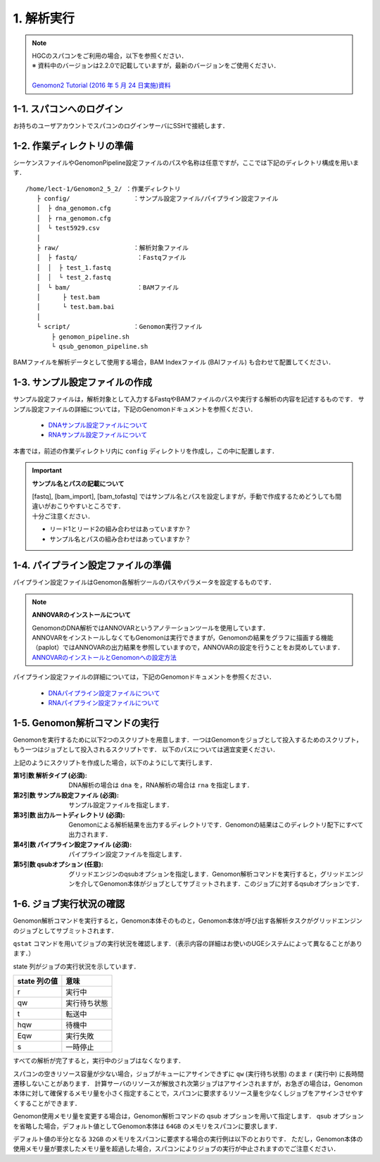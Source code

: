 1. 解析実行
=============

.. note::

  | HGCのスパコンをご利用の場合，以下を参照ください．
  | ※ 資料中のバージョンは2.2.0で記載していますが，最新のバージョンをご使用ください．
  |
  | `Genomon2 Tutorial (2016 年 5 月 24 日実施)資料 <https://supcom.hgc.jp/internal/materials/lect-pdf/20160524/Genomon2_Tutorial_3.pdf>`__

1-1. スパコンへのログイン
-------------------------------

お持ちのユーザアカウントでスパコンのログインサーバにSSHで接続します．

1-2. 作業ディレクトリの準備
-------------------------------

シーケンスファイルやGenomonPipeline設定ファイルのパスや名称は任意ですが，ここでは下記のディレクトリ構成を用います．

::
  
  /home/lect-1/Genomon2_5_2/ ：作業ディレクトリ
     ├ config/                 ：サンプル設定ファイル/パイプライン設定ファイル
     │  ├ dna_genomon.cfg
     │  ├ rna_genomon.cfg
     │  └ test5929.csv
     │
     ├ raw/                    ：解析対象ファイル
     │  ├ fastq/                ：Fastqファイル
     │  │  ├ test_1.fastq
     │  │  └ test_2.fastq
     │  └ bam/                  ：BAMファイル
     │      ├ test.bam
     │      └ test.bam.bai
     │
     └ script/                 ：Genomon実行ファイル
         ├ genomon_pipeline.sh
         └ qsub_genomon_pipeline.sh
     

BAMファイルを解析データとして使用する場合，BAM Indexファイル (BAIファイル) も合わせて配置してください．

1-3. サンプル設定ファイルの作成
----------------------------------

サンプル設定ファイルは，解析対象として入力するFastqやBAMファイルのパスや実行する解析の内容を記述するものです．
サンプル設定ファイルの詳細については，下記のGenomonドキュメントを参照ください．

 - `DNAサンプル設定ファイルについて <http://genomon.readthedocs.io/ja/latest/dna_sample_csv.html>`__
 - `RNAサンプル設定ファイルについて <http://genomon.readthedocs.io/ja/latest/rna_sample_csv.html>`__

本書では，前述の作業ディレクトリ内に ``config`` ディレクトリを作成し，この中に配置します．

.. important::

  **サンプル名とパスの記載について**
  
  | [fastq], [bam_import], [bam_tofastq] ではサンプル名とパスを設定しますが，手動で作成するためどうしても間違いがおこりやすいところです．
  | 十分ご注意ください．
  
  - リード1とリード2の組み合わせはあっていますか？
  - サンプル名とパスの組み合わせはあっていますか？


1-4. パイプライン設定ファイルの準備
-------------------------------------

パイプライン設定ファイルはGenomon各解析ツールのパスやパラメータを設定するものです．

.. note::

  **ANNOVARのインストールについて**
  
  | GenomonのDNA解析ではANNOVARというアノテーションツールを使用しています．
  | ANNOVARをインストールしなくてもGenomonは実行できますが，Genomonの結果をグラフに描画する機能（paplot）ではANNOVARの出力結果を参照していますので，ANNOVARの設定を行うことをお奨めしています．
  | `ANNOVARのインストールとGenomonへの設定方法 <http://genomon.readthedocs.io/ja/latest/dna_quick_start.html#id1>`__

パイプライン設定ファイルの詳細については，下記のGenomonドキュメントを参照ください．
 
 - `DNAパイプライン設定ファイルについて <http://genomon.readthedocs.io/ja/latest/dna_config_info.html>`__
 - `RNAパイプライン設定ファイルについて <http://genomon.readthedocs.io/ja/latest/rna_config_info.html>`__


1-5. Genomon解析コマンドの実行
-------------------------------

Genomonを実行するために以下2つのスクリプトを用意します．一つはGenomonをジョブとして投入するためのスクリプト，もう一つはジョブとして投入されるスクリプトです．
以下のパスについては適宜変更ください．

.. code-block:: bash
  :caption: genomon_pipeline.sh
  
  #! /bin/bash
  
  # $1 target_pipeline
  # $2 sample_conf
  # $3 project_dir
  # $4 genomon_conf
  # $5 qsub_option
  # $6 ruffus_option
  
  qsub $5 -o ${project_dir}/log -e ${project_dir}/log /home/lect-1/Genomon2_5_2/script/qsub_genomon_pipeline.sh $1 $2 $3 $4 "$6"

.. code-block:: bash
  :caption: qsub/qsub_genomon_pipeline.sh
  
  #$ -S /bin/bash         # set shell in UGE
  #$ -cwd                 # execute at the submitted dir
  #$ -l s_vmem=128G,mem_req=128G
  #$ -q ljobs.q,lmem.q
  #$ -r no
  
  export PYTHONHOME={Pythonのパス}
  export PYTHONPATH={Genomonをインストールしたディレクトリ}/python2.7-packages/lib/python
  export PATH=${PYTHONHOME}/bin:${PATH}
  export LD_LIBRARY_PATH=${PYTHONHOME}/lib:${LD_LIBRARY_PATH}
  export DRMAA_LIBRARY_PATH=/geadmin/N1GE/lib/lx-amd64/libdrmaa.so.1.0
  
  {Genomonをインストールしたディレクトリ}/python2.7-packages/bin/genomon_pipeline $5 $1 $2 $3 $4

上記のようにスクリプトを作成した場合，以下のようにして実行します．

.. code-block:: bash
  :caption: Genomon解析コマンドの使用方法

  $ bash
  /home/lect-1/Genomon2_5_2/script/genomon_pipeline.sh \
  {解析タイプ} \
  {サンプル設定ファイル} \
  {出力ルートディレクトリ} \
  {パイプライン設定ファイル} \
  [qsubオプション]

:第1引数 解析タイプ (必須): DNA解析の場合は ``dna`` を，RNA解析の場合は ``rna`` を指定します．
:第2引数 サンプル設定ファイル (必須): サンプル設定ファイルを指定します．
:第3引数 出力ルートディレクトリ (必須): Genomonによる解析結果を出力するディレクトリです．Genomonの結果はこのディレクトリ配下にすべて出力されます．
:第4引数 パイプライン設定ファイル (必須): パイプライン設定ファイルを指定します．
:第5引数 qsubオプション (任意): グリッドエンジンのqsubオプションを指定します．Genomon解析コマンドを実行すると，グリッドエンジンを介してGenomon本体がジョブとしてサブミットされます．このジョブに対するqsubオプションです．

.. code-block:: bash
  :caption: DNA(Exome) 解析実行例
  
  $ bash
  /home/lect-1/Genomon2_5_2/script/genomon_pipeline.sh \
  dna \
  /home/lect-1/Genomon2_5_2/config/test5929.csv \
  /home/lect-1/Genomon2_5_2/test5929 \
  /home/lect-1/Genomon2_5_2/config/dna_exome_genomon.cfg

.. code-block:: bash
  :caption: RNA解析実行例
  
  $ bash
  /home/lect-1/Genomon2_5_2/script/genomon_pipeline.sh \
  rna \
  /home/lect-1/Genomon2_5_2/config/test5929.csv \
  /home/lect-1/Genomon2_5_2/test5929 \
  /home/lect-1/Genomon2_5_2/config/rna_genomon.cfg


1-6. ジョブ実行状況の確認
-------------------------------

Genomon解析コマンドを実行すると，Genomon本体そのものと，Genomon本体が呼び出す各解析タスクがグリッドエンジンのジョブとしてサブミットされます．

``qstat`` コマンドを用いてジョブの実行状況を確認します．（表示内容の詳細はお使いのUGEシステムによって異なることがあります．）

.. code-block:: bash
  :caption: ジョブの実行状況の確認例
  
  $ qstat
  job-ID   prior   name       user   'state' submit/start at     queue         ...
  ---------------------------------------------------------------------------...
  33808606 0.00000 QLOGIN     lect-1 'r'     08/01/2017 11:30:36 intr.q@sc096i ...
  33919900 0.00000 qsub_genom lect-1 'r'     08/01/2017 12:46:24 ljobs.q@sc427i...
  33919994 0.00000 star_align lect-1 'r'     08/03/2017 13:46:24 ljobs.q@sc427i...
  33920000 0.00000 qsub_genom lect-1 'qw'    08/01/2017 12:46:24 ljobs.q@sc427i...
  ・・・・・・・


state 列がジョブの実行状況を示しています．

+-------------------+----------------+
|  state 列の値     | 意味           |
+===================+================+
| r                 | 実行中         |
+-------------------+----------------+
| qw                | 実行待ち状態   |
+-------------------+----------------+
| t                 | 転送中         |
+-------------------+----------------+
| hqw               | 待機中         |
+-------------------+----------------+
| Eqw               | 実行失敗       |
+-------------------+----------------+
| s                 | 一時停止       |
+-------------------+----------------+

すべての解析が完了すると，実行中のジョブはなくなります．

スパコンの空きリソース容量が少ない場合，ジョブがキューにアサインできずに ``qw`` (実行待ち状態) のまま ``r`` (実行中) に長時間遷移しないことがあります．
計算サーバのリソースが解放され次第ジョブはアサインされますが，お急ぎの場合は，Genomon本体に対して確保するメモリ量を小さく指定することで，スパコンに要求するリソース量を少なくしジョブをアサインさせやすくすることができます．

Genomon使用メモリ量を変更する場合は，Genomon解析コマンドの qsub オプションを用いて指定します．
qsub オプションを省略した場合，デフォルト値としてGenomon本体は ``64GB`` のメモリをスパコンに要求します．

デフォルト値の半分となる ``32GB`` のメモリをスパコンに要求する場合の実行例は以下のとおりです．
ただし，Genomon本体の使用メモリ量が要求したメモリ量を超過した場合，スパコンによりジョブの実行が中止されますのでご注意ください．

.. code-block:: bash
  :caption: Genomonオプションによるメモリ指定の例

  $ bash
  /home/lect-1/Genomon2_5_2/script/genomon_pipeline.sh \
  rna \
  /home/lect-1/Genomon2_5_2/config/test5929.csv \
  /home/lect-1/Genomon2_5_2/test5929 \
  /home/lect-1/Genomon2_5_2/config/rna_genomon.cfg \
  '-l s_vmem=32G,mem_req=32G'

